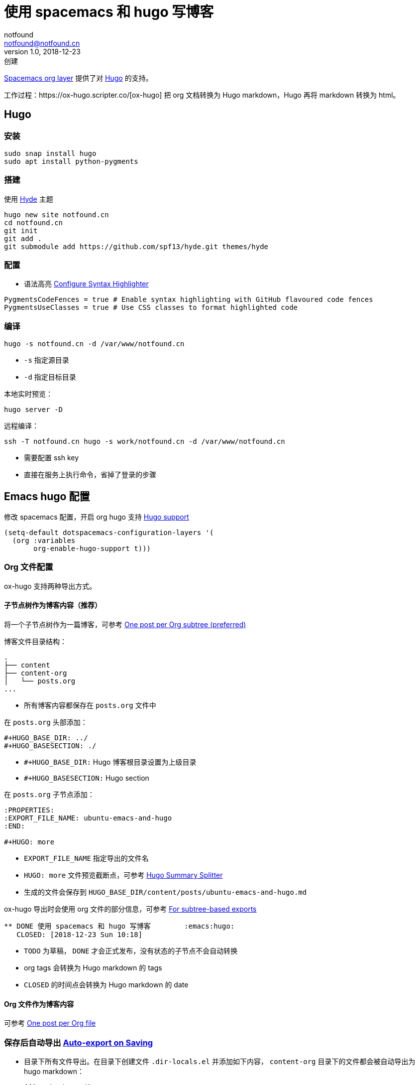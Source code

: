= 使用 spacemacs 和 hugo 写博客
notfound <notfound@notfound.cn>
1.0, 2018-12-23: 创建

:page-slug: ubuntu-emacs-and-hugo
:page-category: blog

https://github.com/syl20bnr/spacemacs/tree/develop/layers/+emacs/org#hugo-support[Spacemacs org layer] 提供了对 https://gohugo.io[Hugo] 的支持。

工作过程：https://ox-hugo.scripter.co/[ox-hugo] 把 org 文档转换为 Hugo markdown，Hugo 再将 markdown 转换为 html。

== Hugo

=== 安装

[source,bash]
----
sudo snap install hugo
sudo apt install python-pygments
----

=== 搭建

使用 https://github.com/spf13/hyde[Hyde] 主题

[source,bash]
----
hugo new site notfound.cn
cd notfound.cn
git init
git add .
git submodule add https://github.com/spf13/hyde.git themes/hyde
----

=== 配置

* 语法高亮
https://gohugo.io/content-management/syntax-highlighting/#configure-syntax-highlighter[Configure Syntax Highlighter]

[source,toml]
----
PygmentsCodeFences = true # Enable syntax highlighting with GitHub flavoured code fences
PygmentsUseClasses = true # Use CSS classes to format highlighted code
----

=== 编译

[source,bash]
----
hugo -s notfound.cn -d /var/www/notfound.cn
----

* `-s` 指定源目录
* `-d` 指定目标目录

本地实时预览：

[source,bash]
----
hugo server -D
----

远程编译：

[source,bash]
----
ssh -T notfound.cn hugo -s work/notfound.cn -d /var/www/notfound.cn
----

* 需要配置 ssh key
* 直接在服务上执行命令，省掉了登录的步骤

== Emacs hugo 配置

修改 spacemacs 配置，开启 org hugo 支持 https://github.com/syl20bnr/spacemacs/tree/develop/layers/+emacs/org#hugo-support[Hugo support]

[source,lisp]
----
(setq-default dotspacemacs-configuration-layers '(
  (org :variables
       org-enable-hugo-support t)))
----

=== Org 文件配置

ox-hugo 支持两种导出方式。

==== 子节点树作为博客内容（推荐）

将一个子节点树作为一篇博客，可参考 https://ox-hugo.scripter.co/#screenshot-one-post-per-subtree[One post per Org subtree (preferred)]

博客文件目录结构：

[source,text]
----
.
├── content
├── content-org
│   └── posts.org
...
----

* 所有博客内容都保存在 `posts.org` 文件中

在 `posts.org` 头部添加：

[source,text]
----
#+HUGO_BASE_DIR: ../
#+HUGO_BASESECTION: ./
----

* `#+HUGO_BASE_DIR:` Hugo 博客根目录设置为上级目录
* `#+HUGO_BASESECTION:` Hugo section

在 `posts.org` 子节点添加：

[source,text]
----
:PROPERTIES:
:EXPORT_FILE_NAME: ubuntu-emacs-and-hugo
:END:

#+HUGO: more
----

* `EXPORT_FILE_NAME` 指定导出的文件名
* `HUGO: more` 文件预览截断点，可参考 https://ox-hugo.scripter.co/doc/hugo-summary-splitter/[Hugo Summary Splitter]
* 生成的文件会保存到 `HUGO_BASE_DIR/content/posts/ubuntu-emacs-and-hugo.md`

ox-hugo 导出时会使用 org 文件的部分信息，可参考 https://ox-hugo.scripter.co/doc/org-meta-data-to-hugo-front-matter/#for-subtree-based-exports[For subtree-based exports]

[source,org]
----
** DONE 使用 spacemacs 和 hugo 写博客        :emacs:hugo:
   CLOSED: [2018-12-23 Sun 10:18]
----

* `TODO` 为草稿， `DONE` 才会正式发布，没有状态的子节点不会自动转换
* org tags 会转换为 Hugo markdown 的 tags
* `CLOSED` 的时间点会转换为 Hugo markdown 的 date

==== Org 文件作为博客内容

可参考 https://ox-hugo.scripter.co/#screenshot-one-post-per-file[One post per Org file]

=== 保存后自动导出 https://ox-hugo.scripter.co/doc/auto-export-on-saving[Auto-export on Saving]

* 目录下所有文件导出。在目录下创建文件 `.dir-locals.el` 并添加如下内容，
`content-org` 目录下的文件都会被自动导出为 hugo markdown：
+
[source,lisp]
----
(("content-org/"
  . ((org-mode . ((eval . (org-hugo-auto-export-mode)))))))
----
* 单个文件自动导出
+
[source,org]
----
​* Footnotes
​* COMMENT Local Variables                          :ARCHIVE:
# Local Variables:
# eval: (org-hugo-auto-export-mode)
# End:
----
* 可配置单个文件不导出
+
[source,org]
----
​* Footnotes
​* COMMENT Local Variables                          :ARCHIVE:
# Local Variables:
# eval: (org-hugo-auto-export-mode -1)
# End:
----
